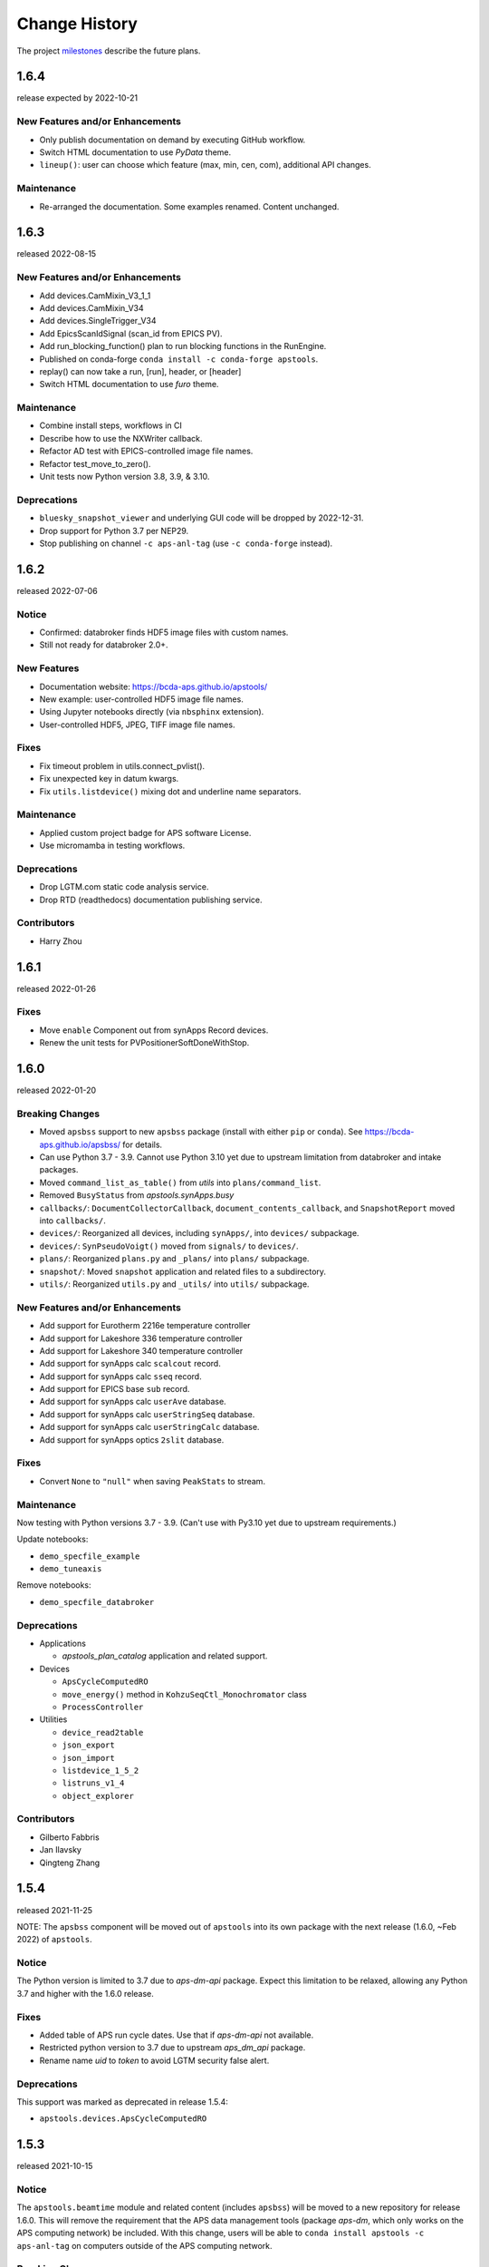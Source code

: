 ..
  This file describes user-visible changes between the versions.

  subsections could include these headings (in this order), omit if no content

    Notice
    Breaking Changes
    New Features and/or Enhancements
    Fixes
    Maintenance
    Deprecations
    Contributors

Change History
##############

The project `milestones <https://github.com/BCDA-APS/apstools/milestones>`_
describe the future plans.

..
   1.6.5
   ******

   release expected by 2022-11-18

1.6.4
******

release expected by 2022-10-21

New Features and/or Enhancements
---------------------------------------------

* Only publish documentation on demand by executing GitHub workflow.
* Switch HTML documentation to use *PyData* theme.
* ``lineup()``: user can choose which feature (max, min, cen, com), additional API changes.

Maintenance
---------------

* Re-arranged the documentation.  Some examples renamed.  Content unchanged.

1.6.3
******

released 2022-08-15

New Features and/or Enhancements
---------------------------------------------

* Add devices.CamMixin_V3_1_1
* Add devices.CamMixin_V34
* Add devices.SingleTrigger_V34
* Add EpicsScanIdSignal (scan_id from EPICS PV).
* Add run_blocking_function() plan to run blocking functions in the RunEngine.
* Published on conda-forge ``conda install -c conda-forge apstools``.
* replay() can now take a run, [run], header, or [header]
* Switch HTML documentation to use *furo* theme.

Maintenance
---------------

* Combine install steps, workflows in CI
* Describe how to use the NXWriter callback.
* Refactor AD test with EPICS-controlled image file names.
* Refactor test_move_to_zero().
* Unit tests now Python version 3.8, 3.9, & 3.10.

Deprecations
---------------

* ``bluesky_snapshot_viewer`` and underlying GUI code will be dropped by 2022-12-31.
* Drop support for Python 3.7 per NEP29.
* Stop publishing on channel ``-c aps-anl-tag`` (use ``-c conda-forge`` instead).

1.6.2
******

released 2022-07-06

Notice
---------------

* Confirmed: databroker finds HDF5 image files with custom names.
* Still not ready for databroker 2.0+.

New Features
---------------

* Documentation website: https://bcda-aps.github.io/apstools/
* New example: user-controlled HDF5 image file names.
* Using Jupyter notebooks directly (via ``nbsphinx`` extension).
* User-controlled HDF5, JPEG, TIFF image file names.

Fixes
---------------

* Fix timeout problem in utils.connect_pvlist().
* Fix unexpected key in datum kwargs.
* Fix ``utils.listdevice()`` mixing dot and underline name separators.

Maintenance
---------------

* Applied custom project badge for APS software License.
* Use micromamba in testing workflows.

Deprecations
---------------

* Drop LGTM.com static code analysis service.
* Drop RTD (readthedocs) documentation publishing service.

Contributors
---------------

* Harry Zhou

1.6.1
******

released 2022-01-26

Fixes
---------------

* Move ``enable`` Component out from synApps Record devices.
* Renew the unit tests for PVPositionerSoftDoneWithStop.

1.6.0
******

released 2022-01-20

Breaking Changes
-----------------

* Moved ``apsbss`` support to new ``apsbss`` package (install with either ``pip`` or ``conda``).  See https://bcda-aps.github.io/apsbss/ for details.
* Can use Python 3.7 - 3.9.  Cannot use Python 3.10 yet due to upstream limitation from databroker and intake packages.
* Moved ``command_list_as_table()`` from `utils` into ``plans/command_list``.
* Removed ``BusyStatus`` from `apstools.synApps.busy`
* ``callbacks/``: ``DocumentCollectorCallback``, ``document_contents_callback``, and ``SnapshotReport`` moved into ``callbacks/``.
* ``devices/``: Reorganized all devices, including ``synApps/``, into ``devices/`` subpackage.
* ``devices/``: ``SynPseudoVoigt()`` moved from ``signals/`` to ``devices/``.
* ``plans/``: Reorganized ``plans.py`` and ``_plans/`` into ``plans/`` subpackage.
* ``snapshot/``: Moved ``snapshot`` application and related files to a subdirectory.
* ``utils/``: Reorganized ``utils.py`` and ``_utils/`` into ``utils/`` subpackage.

New Features and/or Enhancements
---------------------------------------------

* Add support for Eurotherm 2216e temperature controller
* Add support for Lakeshore 336 temperature controller
* Add support for Lakeshore 340 temperature controller
* Add support for synApps calc ``scalcout`` record.
* Add support for synApps calc ``sseq`` record.
* Add support for EPICS base ``sub`` record.
* Add support for synApps calc ``userAve`` database.
* Add support for synApps calc ``userStringSeq`` database.
* Add support for synApps calc ``userStringCalc`` database.
* Add support for synApps optics ``2slit`` database.

Fixes
-----------

* Convert ``None`` to ``"null"`` when saving ``PeakStats`` to stream.

Maintenance
---------------

Now testing with Python versions 3.7 - 3.9.  (Can't use with Py3.10 yet due to upstream requirements.)

Update notebooks:

* ``demo_specfile_example``
* ``demo_tuneaxis``

Remove notebooks:

* ``demo_specfile_databroker``

Deprecations
---------------

* Applications

  * `apstools_plan_catalog` application and related support.

* Devices

  * ``ApsCycleComputedRO``
  * ``move_energy()`` method in ``KohzuSeqCtl_Monochromator`` class
  * ``ProcessController``

* Utilities

  * ``device_read2table``
  * ``json_export``
  * ``json_import``
  * ``listdevice_1_5_2``
  * ``listruns_v1_4``
  * ``object_explorer``

Contributors
---------------

* Gilberto Fabbris
* Jan Ilavsky
* Qingteng Zhang

1.5.4
******

released 2021-11-25

NOTE: The ``apsbss`` component will be moved out of ``apstools`` into its
own package with the next release (1.6.0, ~Feb 2022) of ``apstools``.

Notice
-----------------

The Python version is limited to 3.7 due to *aps-dm-api* package.  Expect this
limitation to be relaxed, allowing any Python 3.7 and higher with the 1.6.0
release.

Fixes
---------------

* Added table of APS run cycle dates.  Use that if *aps-dm-api* not available.
* Restricted python version to 3.7 due to upstream *aps_dm_api* package.
* Rename name `uid` to `token` to avoid LGTM security false alert.

Deprecations
---------------

This support was marked as deprecated in release 1.5.4:

* ``apstools.devices.ApsCycleComputedRO``

1.5.3
******

released 2021-10-15

.. Format of the Change History changes with this release to make
   the layout become more relevant to the __reader__.  The
   `release notes <https://github.com/BCDA-APS/apstools/wiki/Release-Notes>`_
   on the wiki provide links to these specifics.

Notice
-----------------

The ``apstools.beamtime`` module and related content (includes ``apsbss``)
will be moved to a new repository for release 1.6.0. This will
remove the requirement that the APS data management tools (package *aps-dm*,
which only works on the APS computing network) be included.  With this
change, users will be able to ``conda install apstools -c aps-anl-tag`` on
computers outside of the APS computing network.

Breaking Changes
-----------------

* ``apstools.utils.listdevice`` has a new API (old version renamed to ``listdevice_1_5_2``)

New Features and/or Enhancements
---------------------------------------------

* Kohzu monochromator ``energy``, ``wavelength``, and ``theta`` each are now a ``PVPositioner`` (subclass).
* Linkam temperature controller CI94
* Linkam temperature controller T96
* Stanford Research Systems 570 current preamplifier
* Stanford Research Systems PTC10 temperature controller
* XIA PF4 filter now supports multiple PF4 units.
* Generalize that amplifiers will have a ``gain`` Component attribute.
* Generalize that temperature controllers will have a  ``temperature`` Component attribute that is a positioner (subclass of ``ophyd.PVPositioner``).
* Enhanced positioners for EPICS Devices:
  * ``apstools.devices.PVPositionerSoftDone``
  * ``apstools.devices.PVPositionerSoftDoneWithStop``

Fixes
---------------

* Fixed bug in ``devices.ApsCycleComputedRO`` and ``devices.ApsCycleDM`` involving ``datetime``.

Maintenance
---------------

* Moved all device support into individual modules under `apstools._devices` because `apstools.devices` module was getting too big.  Will refactor all with release 1.6.0.
* Add unit tests for ``devices.ApsCycle*`` Devices.
* Add EPICS IOCs (ADSimDetector and synApps xxx) to continuous integration for use in unit testing.
* Unit tests now use *pytest* package.
* Suppress certain warnings during unit testing.

Deprecations
---------------

This support will be removed in release 1.6.0:

* ``apstools.beamtime`` module and related content (includes ``apsbss``) will be moved to a new repository
* ``apstools.devices.ProcessController``
* ``apstools.utils.device_read2table``
* ``apstools.utils.listdevice_1_5_2``
* ``apstools.utils.object_explorer``

Contributors
---------------

* Fanny Rodolakis
* Gilberto Fabbris
* Jan Ilavsky
* Qingteng Zhang
* 4-ID-C Polar
* 8-ID-I XPCS
* 9-ID-C USAXS

1.5.2 (and previous)
************************

See this table for release change histories, highlighted by version control
reference (pull request or issue):

:1.5.2:  released 2021-09-29

   * Drop Codacy (https://app.codacy.com/gh/BCDA-APS/apstools) as no longer needed.

   * `#540 <https://github.com/BCDA-APS/apstools/pull/540>`_
      Add ``apstools.utils.listplans()`` function.

   * `#534 <https://github.com/BCDA-APS/apstools/pull/534>`_
      Add ``apstools.utils.OverrideParameters`` class.
      Hoisted from APS USAXS instrument.

   * `#537 <https://github.com/BCDA-APS/apstools/pull/537>`_
      Enhancements to ``apstools.utils.listruns()``:

      * Add search by list of ``scan_id`` or ``uid`` values.
      * Optimize search speed.

   * `#534 <https://github.com/BCDA-APS/apstools/pull/534>`_
      Add ``apstools.plans.documentation_run()`` plan.
      Hoisted from APS USAXS instrument.

   * `#528 <https://github.com/BCDA-APS/apstools/pull/528>`_
      Add ``kind=`` kwarg to synApps Devices.

   * `#539 <https://github.com/BCDA-APS/apstools/pull/539>`_
      Break ``devices`` into submodule ``_devices``.

:1.5.1:  released 2021-07-22

   * `#522 <https://github.com/BCDA-APS/apstools/issues/522>`_
      Deprecate `apstools.devices.ProcessController`.
      Suggest `ophyd.PVPositioner` instead.

   * `#521 <https://github.com/BCDA-APS/apstools/issues/521>`_
      Enhancement: new functions: getRunData(), getRunDataValue(),
      getStreamValues() & listRunKeys()

   * `#518 <https://github.com/BCDA-APS/apstools/issues/518>`_
      Bug fixed: TypeError from summary() of CalcoutRecord

   * `#517 <https://github.com/BCDA-APS/apstools/pull/517>`_
      Added support for python 3.9.

   * `#514 <https://github.com/BCDA-APS/apstools/pull/514>`_
      Refactor 'SIGNAL.value' to 'SIGNAL.get()'

:1.5.0:  released 2021-04-02

   * `#504 comment <https://github.com/BCDA-APS/apstools/pull/504#issuecomment-804377418>`_
      Dropped support for python 3.6.

   * `#495 <https://github.com/BCDA-APS/apstools/pull/495>`_
      Dropped diffractometer support code.

   * `#511 <https://github.com/BCDA-APS/apstools/pull/511>`_
      & `#497 <https://github.com/BCDA-APS/apstools/pull/497>`_
      Add ``utils.findbyname()`` and ``utils.findbypv()`` functions.

   * `#506 <https://github.com/BCDA-APS/apstools/pull/506>`_
      ``spec2ophyd`` can now read SPEC config files from APS 17BM

   * `#504 <https://github.com/BCDA-APS/apstools/pull/504>`_
      Overhaul of listruns() using pandas.  Previous code
      renamed to listruns_v1_4().

   * `#503 <https://github.com/BCDA-APS/apstools/pull/503>`_
      Unit tests with data now used msgpack-backed databroker.

   * `#495 <https://github.com/BCDA-APS/apstools/pull/495>`_
      remove *hklpy* requirement since all diffractometer
      support code will be moved to
      [*hklpy*](https://github.com/bluesky/hklpy) package.

:1.4.1:  released: 2021-01-23

    * add Area Detector configuration examples:
      Pilatus & Perkin-Elmer, both writing image to HDF5 file

    * `#488 <https://github.com/BCDA-APS/apstools/pull/488>`_
       use first trigger_mode when priming AD plugin

    * `#487 <https://github.com/BCDA-APS/apstools/pull/487>`_
       ensure spec2ophyd code is packaged

:1.4.0:  released: 2021-01-15

    * `#483 <https://github.com/BCDA-APS/apstools/pull/483>`_
       Python code style must pass ``flake8`` test.

    * `#482 <https://github.com/BCDA-APS/apstools/pull/482>`_
       specwriter: Fix bug when plan_args structure includes a numpy
       ndarray.

    * `#474 <https://github.com/BCDA-APS/apstools/pull/474>`_
       :func:`apstools.utils.listruns()` now defaults to the
       current catalog in use.

       New functions:

       * :func:`apstools.utils.getDatabase`
       * :func:`apstools.utils.getDefaultDatabase`

    * `#472 <https://github.com/BCDA-APS/apstools/pull/472>`_
       Respond to changes in upstream packages.

       * package requirements
       * auto-detection of command list format (Excel or text)
       * use *openpyxl* [#]_ instead of *xlrd* [#]_ and
         *pandas* [#]_ to read Microsoft Excel `.xlsx` spreadsheet
         files

       .. [#] https://openpyxl.readthedocs.io
       .. [#] https://xlrd.readthedocs.io
       .. [#] https://pandas.pydata.org

    * `#470 <https://github.com/BCDA-APS/apstools/pull/470>`_
       Area Detector plugin preparation & detection.

       * :func:`apstools.devices.AD_plugin_primed()`
          re-written completely
       * :func:`apstools.devices.AD_prime_plugin()`
          replaced by :func:`apstools.devices.AD_prime_plugin2()`

    * `#463 <https://github.com/BCDA-APS/apstools/pull/463>`_
       Remove deprecated features.

       * ``apstools.suspenders.SuspendWhenChanged()``
       * ``apstools.utils.plot_prune_fifo()``
       * ``apstools.utils.show_ophyd_symbols()``
       * ``apstools.synapps.asyn.AsynRecord.binary_output_maxlength()``
       * ``apstools.devices.AD_warmed_up()``

    * `#451 <https://github.com/BCDA-APS/apstools/pull/451>`_
       Undulator and Kohzu monochromator functionalities

       * :class:`apstools.devices.ApsUndulator()`

         Adds some ``Signal`` components (such as setting `kind` kwarg)
         that are helpful in moving the undulator

:1.3.9:  released 2020-11-30

    * `#459 <https://github.com/BCDA-APS/apstools/pull/459>`_
       ``apsbss``: list ESAFs & proposals from other cycles
    * `#457 <https://github.com/BCDA-APS/apstools/pull/457>`_
       :func:`apstools.utils.rss_mem()`: show memory used by this process

:1.3.8:  released: 2020-10-23

    * `#449 <https://github.com/BCDA-APS/apstools/pull/449>`_
       diffractometer wh() shows extra positioners
    * `#446 <https://github.com/BCDA-APS/apstools/pull/446>`_
       utils: device_read2table() renamed to listdevice()
    * `#445 <https://github.com/BCDA-APS/apstools/pull/445>`_
       synApps: add Device for iocStats
    * `#437 <https://github.com/BCDA-APS/apstools/pull/437>`_
       diffractometer add pa() report
    * `#426 <https://github.com/BCDA-APS/apstools/pull/426>`_
       diffractometer add simulated diffractometers
    * `#425 <https://github.com/BCDA-APS/apstools/pull/425>`_
       BUG fixed: listruns() when no stop document
    * `#423 <https://github.com/BCDA-APS/apstools/pull/423>`_
       BUG fixed: apsbss IOC starter script

:1.3.7:  released: 2020-09-18

    * `#422 <https://github.com/BCDA-APS/apstools/pull/422>`_
       additional AD support from APS USAXS
    * `#421 <https://github.com/BCDA-APS/apstools/pull/421>`_
       wait for undulator when start_button pushed
    * `#418 <https://github.com/BCDA-APS/apstools/pull/418>`_
       apsbss: only update APS run cycle name after current cycle ends

:1.3.6:  released 2020-09-04

    * `#416 <https://github.com/BCDA-APS/apstools/pull/416>`_
       apsbss: allow iso8601 time strings to have *option* for fractional seconds
    * `#415 <https://github.com/BCDA-APS/apstools/pull/415>`_
       Get APS cycle name from official source

:1.3.5:  released 2020-08-25

    * `#406 <https://github.com/BCDA-APS/apstools/pull/406>`_
       replace ``plot_prune_fifo()`` with ``trim_plot()``
       and ``trim_plot_by_name()``
    * `#405 <https://github.com/BCDA-APS/apstools/pull/405>`_
       add Y1 & Z2 read-only signal to Kohzu Monochromator device
    * `#403 <https://github.com/BCDA-APS/apstools/pull/403>`_
       deprecate ``SuspendWhenChanged()``

:1.3.4:  released 2020-08-14

    * `#400 <https://github.com/BCDA-APS/apstools/pull/400>`_
       resolve warnings and example documentation inconsistency
    * `#399 <https://github.com/BCDA-APS/apstools/pull/399>`_
       parse iso8601 date for py36
    * `#398 <https://github.com/BCDA-APS/apstools/pull/398>`_
       DiffractometerMixin: add wh() method
    * `#396 <https://github.com/BCDA-APS/apstools/pull/396>`_
       provide spec2ophyd application
    * `#394 <https://github.com/BCDA-APS/apstools/pull/394>`_
       add utils.copy_filtered_catalog()
    * `#392 <https://github.com/BCDA-APS/apstools/pull/392>`_
       RTD make parameter lists clearer
    * `#390 <https://github.com/BCDA-APS/apstools/pull/390>`_
       improve formatting of parameter list in RTD
    * `#388 <https://github.com/BCDA-APS/apstools/pull/388>`_
       add utils.quantify_md_key_use()
    * `#385 <https://github.com/BCDA-APS/apstools/issues/385>`_
       spec2ophyd: make entry point

:1.3.3:  released 2020-07-22

    * `#384 <https://github.com/BCDA-APS/apstools/pull/384>`_
       apsbss: print, not log from commands
    * `#382 <https://github.com/BCDA-APS/apstools/pull/382>`_
       spec2ophyd analyses

:1.3.2:  released 2020-07-20

    * `#380 <https://github.com/BCDA-APS/apstools/pull/380>`_
       apsbss: fix object references

:1.3.1:  released 2020-07-18

    * `#378 <https://github.com/BCDA-APS/apstools/pull/378>`_
       apsbss_ioc.sh: add checkup (keep-alive feature for the IOC)
    * `#376 <https://github.com/BCDA-APS/apstools/pull/376>`_
       apsbss: example beam line-specific shell scripts
    * `#375 <https://github.com/BCDA-APS/apstools/pull/375>`_
       apsbss: add PVs for numbers of users
    * `#374 <https://github.com/BCDA-APS/apstools/pull/374>`_
       apsbss_ophyd: addDeviceDataAsStream() from USAXS
    * `#373 <https://github.com/BCDA-APS/apstools/pull/373>`_
       account for time zone when testing datetime-based file name
    * `#371 <https://github.com/BCDA-APS/apstools/pull/371>`_
       update & simplify the travis-ci setup
    * `#369 <https://github.com/BCDA-APS/apstools/pull/369>`_
       spec2ophyd: handle NONE in SPEC counters
    * `#368 <https://github.com/BCDA-APS/apstools/pull/368>`_
       spec2ophyd: config file as command-line argument
    * `#367 <https://github.com/BCDA-APS/apstools/pull/367>`_
       apsbss: move ophyd import from main
    * `#364 <https://github.com/BCDA-APS/apstools/pull/364>`_
       apsbss: add PVs for ioc_host and ioc_user
    * `#363 <https://github.com/BCDA-APS/apstools/pull/363>`_
       Handle when mailInFlag not provided
    * `#360 <https://github.com/BCDA-APS/apstools/pull/360>`_
       prefer logging to print

:1.3.0:  release expected by 2020-07-15

    * add NeXus writer callback
    * add ``apsbss`` : APS experiment metadata support
    * `#351 <https://github.com/BCDA-APS/apstools/issues/351>`_
       apsbss: put raw info into PV
    * `#350 <https://github.com/BCDA-APS/apstools/issues/350>`_
       apsbss: clarify meaning of reported dates
    * `#349 <https://github.com/BCDA-APS/apstools/issues/349>`_
       apsbss: add "next" subcommand
    * `#347 <https://github.com/BCDA-APS/apstools/issues/347>`_
       some apbss files not published
    * `#346 <https://github.com/BCDA-APS/apstools/pull/346>`_
       publish fails to push conda packages
    * `#344 <https://github.com/BCDA-APS/apstools/pull/344>`_
       listruns() uses databroker v2 API
    * `#343 <https://github.com/BCDA-APS/apstools/issues/343>`_
       review and update requirements
    * `#342 <https://github.com/BCDA-APS/apstools/pull/342>`_
       summarize runs in databroker by plan_name and frequency
    * `#341 <https://github.com/BCDA-APS/apstools/issues/341>`_
       tools to summarize activity
    * `#340 <https://github.com/BCDA-APS/apstools/issues/340>`_
       update copyright year
    * `#339 <https://github.com/BCDA-APS/apstools/issues/339>`_
       resolve Codacy code review issues
    * `#338 <https://github.com/BCDA-APS/apstools/issues/338>`_
       unit tests are leaving directories undeleted
    * `#337 <https://github.com/BCDA-APS/apstools/issues/337>`_
       Document new filewriter callbacks
    * `#336 <https://github.com/BCDA-APS/apstools/pull/336>`_
       add NeXus file writer from USAXS
    * `#335 <https://github.com/BCDA-APS/apstools/issues/335>`_
       update requirements
    * `#334 <https://github.com/BCDA-APS/apstools/pull/334>`_
       support APS proposal & ESAF systems to provide useful metadata
    * `#333 <https://github.com/BCDA-APS/apstools/issues/333>`_
       access APS proposal and ESAF information
    * `#332 <https://github.com/BCDA-APS/apstools/issues/332>`_
       listruns(): use databroker v2 API
    * `#329 <https://github.com/BCDA-APS/apstools/issues/329>`_
       add NeXus writer base class from USAXS

:1.2.6:  released *2020-06-26*

    * `#331 <https://github.com/BCDA-APS/apstools/pull/331>`_
       listruns succeeds even when number of existing runs is less than requested
    * `#330 <https://github.com/BCDA-APS/apstools/issues/330>`_
       BUG: listruns: less than 20 runs in catalog
    * `#328 <https://github.com/BCDA-APS/apstools/pull/328>`_
       epid: add final_value (.VAL field)
    * `#327 <https://github.com/BCDA-APS/apstools/pull/327>`_
       epid: remove clock_ticks (.CT field)
    * `#326 <https://github.com/BCDA-APS/apstools/issues/326>`_
       BUG: epid failed to connect to .CT field
    * `#325 <https://github.com/BCDA-APS/apstools/issues/325>`_
       BUG: epid final_value signal not found
    * `#324 <https://github.com/BCDA-APS/apstools/issues/324>`_
       BUG: epid controlled_value signal name

:1.2.5:  released *2020-06-05*

    * `#322 <https://github.com/BCDA-APS/apstools/issues/322>`_
       add py38 to travis config
    * `#320 <https://github.com/BCDA-APS/apstools/issues/320>`_
       multi-pass tune should use FWHM for next scan
    * `#318 <https://github.com/BCDA-APS/apstools/issues/318>`_
       AxisTunerMixin is now subclass of DeviceMixinBase
    * `#317 <https://github.com/BCDA-APS/apstools/issues/317>`_
       BUG: USAXS can't tune motors
    * `#316 <https://github.com/BCDA-APS/apstools/issues/316>`_
       BUG: Error in asyn object definition
    * `#315 <https://github.com/BCDA-APS/apstools/issues/315>`_
       BUG: AttributeError from db.hs

:1.2.3:  released *2020-05-07*

    * `#314 <https://github.com/BCDA-APS/apstools/issues/314>`_
       fix ImportError about SignalRO
    * `#313 <https://github.com/BCDA-APS/apstools/issues/313>`_
       update packaging requirements

:1.2.2:  released *2020-05-06*

    * DEPRECATION `#306 <https://github.com/BCDA-APS/apstools/issues/306>`_
	   `apstools.plans.show_ophyd_symbols()` will be removed by 2020-07-01.
	   Use `apstools.plans.listobjects()` instead.

    * `#311 <https://github.com/BCDA-APS/apstools/issues/311>`_
       adapt to databroker v1
    * `#310 <https://github.com/BCDA-APS/apstools/issues/310>`_
       enhance listruns() search capabilities
    * `#308 <https://github.com/BCDA-APS/apstools/issues/308>`_
       manage diffractometer constraints
    * `#307 <https://github.com/BCDA-APS/apstools/issues/307>`_
       add diffractometer emhancements
    * `#306 <https://github.com/BCDA-APS/apstools/issues/306>`_
       rename show_ophyd_objects() as listobjects()
    * `#305 <https://github.com/BCDA-APS/apstools/issues/305>`_
       add utils.safe_ophyd_name()
    * `#299 <https://github.com/BCDA-APS/apstools/issues/299>`_
       set_lim() does not set low limit

:1.2.1: released *2020-02-18* - bug fix

    * `#297 <https://github.com/BCDA-APS/apstools/issues/297>`_
       fix import error

:1.2.0: released *2020-02-18* - remove deprecated functions

    * `#293 <https://github.com/BCDA-APS/apstools/issues/293>`_
       remove run_blocker_in_plan()
    * `#292 <https://github.com/BCDA-APS/apstools/issues/292>`_
       remove list_recent_scans()
    * `#291 <https://github.com/BCDA-APS/apstools/issues/291>`_
       remove unix_cmd()
    * `#288 <https://github.com/BCDA-APS/apstools/issues/288>`_
       add object_explorer() (from APS 8-ID-I)

:1.1.19:  released *2020-02-15*

    * `#285 <https://github.com/BCDA-APS/apstools/issues/285>`_
       add EpicsMotorResolutionMixin
    * `#284 <https://github.com/BCDA-APS/apstools/issues/284>`_
       adjust ophyd.EpicsMotor when motor limits changed from other EPICS client
    * `#283 <https://github.com/BCDA-APS/apstools/issues/283>`_
       print_RE_md() now returns a pyRestTable.Table object

:1.1.18:  released *2020-02-09*

    * PyPI would not accept the 1.1.17 version: `filename has already been used`
    * see release notes for 1.1.17

:1.1.17:  released *2020-02-09* - hot fixes

    * `#277 <https://github.com/BCDA-APS/apstools/issues/277>`_
       replace .value with .get()
    * `#276 <https://github.com/BCDA-APS/apstools/issues/276>`_
       update ophyd metadata after motor set_lim()
    * `#274 <https://github.com/BCDA-APS/apstools/issues/274>`_
       APS user operations could be in mode 1 OR 2

:1.1.16:  released *2019-12-05*

    * `#269 <https://github.com/BCDA-APS/apstools/issues/269>`_
       bug: shutter does not move when expected
    * `#268 <https://github.com/BCDA-APS/apstools/issues/268>`_
       add `redefine_motor_position()` plan
    * `#267 <https://github.com/BCDA-APS/apstools/issues/267>`_
       remove `lineup()` plan for now
    * `#266 <https://github.com/BCDA-APS/apstools/issues/266>`_
       bug fix for #265
    * `#265 <https://github.com/BCDA-APS/apstools/issues/265>`_
       refactor of #264
    * `#264 <https://github.com/BCDA-APS/apstools/issues/264>`_
       Limit number of traces shown on a plot - use a FIFO
    * `#263 <https://github.com/BCDA-APS/apstools/issues/263>`_
       `device_read2table()` should print unless optioned False
    * `#262 <https://github.com/BCDA-APS/apstools/issues/262>`_
       add `lineup()` plan (from APS 8-ID-I XPCS)

:1.1.15:  released *2019-11-21* : bug fixes, adds asyn record support

    * `#259 <https://github.com/BCDA-APS/apstools/issues/259>`_
       resolve AssertionError from setup_lorentzian_swait
    * `#258 <https://github.com/BCDA-APS/apstools/issues/258>`_
       swait record does not units, some other fields
    * `#255 <https://github.com/BCDA-APS/apstools/issues/255>`_
       plans: resolve indentation error
    * `#254 <https://github.com/BCDA-APS/apstools/issues/254>`_
       add computed APS cycle as signal
    * `#252 <https://github.com/BCDA-APS/apstools/issues/252>`_
       synApps: add asyn record support

:1.1.14:  released *2019-09-03* : bug fixes, more synApps support

    * `#246 <https://github.com/BCDA-APS/apstools/issues/246>`_
       synApps: shorten name from synApps_ophyd
    * `#245 <https://github.com/BCDA-APS/apstools/issues/245>`_
       swait & calcout: change from *EpicsMotor* to any *EpicsSignal*
    * `#240 <https://github.com/BCDA-APS/apstools/issues/240>`_
       swait: refactor swait record & userCalc support
    * `#239 <https://github.com/BCDA-APS/apstools/issues/239>`_
       transform: add support for transform record
    * `#238 <https://github.com/BCDA-APS/apstools/issues/238>`_
       calcout: add support for calcout record & userCalcOuts
    * `#237 <https://github.com/BCDA-APS/apstools/issues/237>`_
       epid: add support for epid record
    * `#234 <https://github.com/BCDA-APS/apstools/issues/234>`_
       utils: replicate the `unix()` command
    * `#230 <https://github.com/BCDA-APS/apstools/issues/230>`_
       signals: resolve TypeError

:1.1.13:  released *2019-08-15* : enhancements, bug fix, rename

    * `#226 <https://github.com/BCDA-APS/apstools/issues/226>`_
       writer: unit tests for empty #O0 & P0 control lines
    * `#224 <https://github.com/BCDA-APS/apstools/issues/224>`_
       rename: list_recent_scans --> listscans
    * `#222 <https://github.com/BCDA-APS/apstools/issues/222>`_
       writer: add empty #O0 and #P0 lines
    * `#220 <https://github.com/BCDA-APS/apstools/issues/220>`_
       ProcessController: bug fix - raised TypeError

:1.1.12:  released *2019-08-05* : bug fixes & updates

    * `#219 <https://github.com/BCDA-APS/apstools/issues/219>`_
       ``ProcessController``: bug fixes
    * `#218 <https://github.com/BCDA-APS/apstools/issues/218>`_
       ``replay()``: sort chronological by default
    * `#216 <https://github.com/BCDA-APS/apstools/issues/216>`_
       ``replay()``: fails when not list

:1.1.11:  released *2019-07-31* : updates & new utility

    * `#214 <https://github.com/BCDA-APS/apstools/issues/214>`_
       new: ``apstools.utils.APS_utils.replay()``
    * `#213 <https://github.com/BCDA-APS/apstools/issues/213>`_
       ``list_recent_scans`` show ``exit_status``
    * `#212 <https://github.com/BCDA-APS/apstools/issues/212>`_
       ``list_recent_scans`` show reconstructed scan command

:1.1.10:  released *2019-07-30* : updates & bug fix

    * `#211 <https://github.com/BCDA-APS/apstools/issues/211>`_
       ``devices`` calls to superclass ``__init__()``
    * `#209 <https://github.com/BCDA-APS/apstools/issues/209>`_
       ``devices`` call to superclass ``__init__()``
    * `#207 <https://github.com/BCDA-APS/apstools/issues/207>`_
       ``show_ophyd_symbols`` also shows labels
    * `#206 <https://github.com/BCDA-APS/apstools/issues/206>`_
       new: ``apstools.utils.APS_utils.list_recent_scans()``
    * `#205 <https://github.com/BCDA-APS/apstools/issues/205>`_
       ``show_ophyd_symbols`` uses ipython shell's namespace
    * `#202 <https://github.com/BCDA-APS/apstools/issues/202>`_
       add ``labels`` attribute to enable ``wa`` and ``ct`` magic commands

:1.1.9:  released *2019-07-28* : updates & bug fix

    * `#203 <https://github.com/BCDA-APS/apstools/issues/203>`_
       `SpecWriterCallback`: `#N` is number of data columns
    * `#199 <https://github.com/BCDA-APS/apstools/issues/199>`_
       `spec2ophyd` handle CNTPAR:read_misc_1

:1.1.8:  released *2019-07-25* : updates

    * `#196 <https://github.com/BCDA-APS/apstools/issues/196>`_
       `spec2ophyd` handle MOTPAR:read_misc_1
    * `#194 <https://github.com/BCDA-APS/apstools/issues/194>`_
       new ``show_ophyd_symbols`` shows table of global ophyd ``Signal`` and ``Device`` instances
    * `#193 <https://github.com/BCDA-APS/apstools/issues/193>`_
       `spec2ophyd` ignore None items in SPEC config file
    * `#192 <https://github.com/BCDA-APS/apstools/issues/192>`_
       `spec2ophyd` handles VM_EPICS_PV in SPEC config file
    * `#191 <https://github.com/BCDA-APS/apstools/issues/191>`_
       `spec2ophyd` handles PSE_MAC_MOT in SPEC config file
    * `#190 <https://github.com/BCDA-APS/apstools/issues/190>`_
       `spec2ophyd` handles MOTPAR in SPEC config file

:1.1.7:  released 2019-07-04

    * `DEPRECATION <https://github.com/BCDA-APS/apstools/issues/90#issuecomment-483405890>`_
	   `apstools.plans.run_blocker_in_plan()` will be removed by 2019-12-31.
	   Do not write blocking code in bluesky plans.
    * Dropped python 3.5 from supported versions
    * `#175 <https://github.com/BCDA-APS/apstools/issues/175>`_
       move `plans.run_in_thread()` to `utils.run_in_thread()`
    * `#168 <https://github.com/BCDA-APS/apstools/issues/168>`_
       new `spec2ophyd`  migrates SPEC config file to ophyd setup
    * `#166 <https://github.com/BCDA-APS/apstools/issues/166>`_
       `device_read2table()`: format `device.read()` results in a pyRestTable.Table
    * `#161 <https://github.com/BCDA-APS/apstools/issues/161>`_
       `addDeviceDataAsStream()`: add Device as named document stream event
    * `#159 <https://github.com/BCDA-APS/apstools/issues/159>`_
       convert xlrd.XLRDError into apstools.utils.ExcelReadError
    * `#158 <https://github.com/BCDA-APS/apstools/issues/158>`_
       new ``run_command_file()`` runs a command list from text file or Excel spreadsheet

:1.1.6:  released *2019-05-26*

    * `#156 <https://github.com/BCDA-APS/apstools/issues/156>`_
       add ProcessController Device
    * `#153 <https://github.com/BCDA-APS/apstools/issues/153>`_
       print dictionary contents as table
    * `#151 <https://github.com/BCDA-APS/apstools/issues/151>`_
       EpicsMotor support for enable/disable
    * `#148 <https://github.com/BCDA-APS/apstools/issues/148>`_
       more LGTM recommendations
    * `#146 <https://github.com/BCDA-APS/apstools/issues/146>`_
       LGTM code review recommendations
    * `#143 <https://github.com/BCDA-APS/apstools/issues/143>`_
       filewriter fails to raise IOError
    * `#141 <https://github.com/BCDA-APS/apstools/issues/141>`_
       ValueError during tune()

:1.1.5:  released *2019-05-14*

    * `#135 <https://github.com/BCDA-APS/apstools/issues/135>`_
       add refresh button to snapshot GUI

:1.1.4:  released *2019-05-14*

    * `#140 <https://github.com/BCDA-APS/apstools/issues/140>`_
       `event-model` needs at least v1.8.0
    * `#139 <https://github.com/BCDA-APS/apstools/issues/139>`_
       ``ValueError`` in :func:`~apstools.plans.TuneAxis.tune._scan`

:1.1.3:  released *2019-05-10*

    * adds packaging dependence on event-model
    * `#137 <https://github.com/BCDA-APS/apstools/issues/137>`_
       adds `utils.json_export()` and `utils.json_import()`

:1.1.1:  released *2019-05-09*

    * adds packaging dependence on spec2nexus
    * `#136 <https://github.com/BCDA-APS/apstools/issues/136>`_
       get json document stream(s)
    * `#134 <https://github.com/BCDA-APS/apstools/issues/134>`_
       add build on travis-ci with py3.7
    * `#130 <https://github.com/BCDA-APS/apstools/issues/130>`_
       fix conda recipe and pip dependencies (thanks to Maksim Rakitin!)
    * `#128 <https://github.com/BCDA-APS/apstools/issues/128>`_
       SpecWriterCallback.newfile() problem with scan_id = 0
    * `#127 <https://github.com/BCDA-APS/apstools/issues/127>`_
       fixed: KeyError from SPEC filewriter
    * `#126 <https://github.com/BCDA-APS/apstools/issues/126>`_
       add uid to metadata
    * `#125 <https://github.com/BCDA-APS/apstools/issues/125>`_
       SPEC filewriter scan numbering when "new" data file exists
    * `#124 <https://github.com/BCDA-APS/apstools/issues/124>`_
       fixed: utils.trim_string_for_EPICS() trimmed string too long
    * `#100 <https://github.com/BCDA-APS/apstools/issues/100>`_
       fixed: SPEC file data columns in wrong places

:1.1.0:  released *2019.04.16*

    * change release numbering to Semantic Versioning (remove all previous tags and releases)
    * batch scans using Excel spreadsheets
    * bluesky_snapshot_viewer and bluesky_snapshot
    * conda package available
